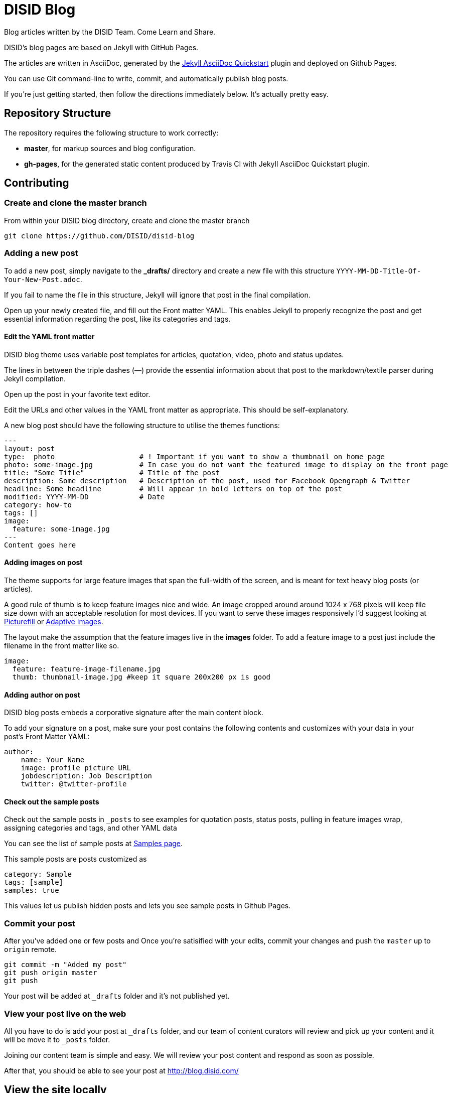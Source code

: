 = DISID Blog

Blog articles written by the DISID Team. Come Learn and Share.

DISID's blog pages are based on Jekyll with GitHub Pages.

The articles are written in AsciiDoc, generated by the https://github.com/asciidoctor/jekyll-asciidoc-quickstart[Jekyll AsciiDoc Quickstart] plugin and deployed on Github Pages.

You can use Git command-line to write, commit, and automatically publish blog posts.

If you're just getting started, then follow the directions immediately below. It's actually pretty easy. 


== Repository Structure

The repository requires the following structure to work correctly:

* **master**, for markup sources and blog configuration.
* **gh-pages**, for the generated static content produced by Travis CI with Jekyll AsciiDoc Quickstart plugin.



== Contributing


=== Create and clone the master branch 

From within your DISID blog directory, create and clone the master branch

    git clone https://github.com/DISID/disid-blog

=== Adding a new post

To add a new post, simply navigate to the *_drafts/* directory and create a new file with this structure `YYYY-MM-DD-Title-Of-Your-New-Post.adoc`. 

If you fail to name the file in this structure, Jekyll will ignore that post in the final compilation. 

Open up your newly created file, and fill out the Front matter YAML. This enables Jekyll to properly recognize the post and get essential information regarding the post, like its categories and tags. 


==== Edit the YAML front matter

DISID blog theme uses variable post templates for articles, quotation, video, photo and status updates.

The lines in between the triple dashes (—) provide the essential information about that post to the markdown/textile parser during Jekyll compilation.    

Open up the post in your favorite text editor. 

Edit the URLs and other values in the YAML front matter as appropriate. This should be self-explanatory.

A new blog post should have the following structure to utilise the themes functions:

[source,yaml]
----

---
layout: post
type:  photo                    # ! Important if you want to show a thumbnail on home page
photo: some-image.jpg           # In case you do not want the featured image to display on the front page
title: "Some Title"             # Title of the post
description: Some description   # Description of the post, used for Facebook Opengraph & Twitter
headline: Some headline         # Will appear in bold letters on top of the post
modified: YYYY-MM-DD            # Date
category: how-to
tags: []
image:
  feature: some-image.jpg
---
Content goes here
----


==== Adding images on post

The theme supports for large feature images that span the full-width of the screen, and is meant for text heavy blog posts (or articles).

A good rule of thumb is to keep feature images nice and wide. An image cropped around around 1024 x 768 pixels will keep file size down with an acceptable resolution for most devices. If you want to serve these images responsively I'd suggest looking at https://github.com/scottjehl/picturefill[Picturefill] or http://adaptive-images.com/[Adaptive Images].

The layout make the assumption that the feature images live in the *images* folder. To add a feature image to a post just include the filename in the front matter like so.

[source,yaml]
----
image:
  feature: feature-image-filename.jpg
  thumb: thumbnail-image.jpg #keep it square 200x200 px is good
----


==== Adding author on post

DISID blog posts embeds a corporative signature after the main content block.

To add your signature on a post, make sure your post contains the following contents and customizes with your data in your post's Front Matter YAML:

[source,yaml]
----
author:
    name: Your Name
    image: profile picture URL
    jobdescription: Job Description
    twitter: @twitter-profile
----


==== Check out the sample posts

Check out the sample posts in `_posts` to see examples for quotation posts, status posts, pulling in feature images wrap, assigning categories and tags, and other YAML data

You can see the list of sample posts at http://disid.github.io/disid-blog/samples[Samples page].

This sample posts are posts customized as 

[source,yaml]
----
category: Sample
tags: [sample]
samples: true
----

This values let us publish hidden posts and lets you see sample posts in Github Pages.


=== Commit your post

After you’ve added one or few posts and Once you're satisified with your edits, commit your changes and push the `master` up to `origin` remote.

    git commit -m "Added my post"
    git push origin master
    git push


Your post will be added at `_drafts` folder and it's not published yet.


===  View your post live on the web

All you have to do is add your post at `_drafts` folder, and our team of content curators will review and pick up your content and it will be move it to `_posts` folder.

Joining our content team is simple and easy. We will review your post content and respond as soon as possible.

After that, you should be able to see your post at http://blog.disid.com/


== View the site locally

Assuming you're already within your disid-blog clone directory, and you've already checked out the `master` branch, follow these simple directions to view your site locally:

### Install http://jekyllrb.com[Jekyll] if you have not already

    gem install bundler
    bundle

### Run jekyll

Use the `--watch` flag to pick up changes to files as you make them, allowing you a nice edit-and-refresh workflow.

    bundle exec jekyll serve --watch

Use the `--drafts` flag to show drafts posts at `_drafts` folder not published yet.

    bundle exec jekyll serve --drafts

> *Important:* Because the `url` is set explicitly within `_config.yml` file, you'll need to fully-qualify the URL to view your pages. Vhen running Jekyll locally will be <http://localhost:4000/>. 


== Thanks to 

* The https://github.com/asciidoctor/jekyll-asciidoc-quickstart[Jekyll AsciiDoc Quickstart] is a leg-up in starting your own website hosted on Github with content based in AsciiDoc.

* HMFAYSAL OMEGA is a minimalist, beautiful, responsive theme for Jekyll designed for engineers as well as writers who want their content to take front and center. HMFAYSAL OMEGA is the most complete and complex theme designed for Jekyll to date, ready to handle whatever you throw at it. It was built – by Engineer slash Mathematician http://www.hossainmohdfaysal.com/[Hossain Mohd Faysal].



== License

Copyright (C) 2013 [DISID CORPORATION S.L.](http://www.disid.com/en/)

This work is licensed under the terms of the GNU General Public License as published by the Free Software Foundation, version 3 of the License.

This work is distributed in the hope that it will be useful, but WITHOUT ANY WARRANTY; without even the implied warranty of MERCHANTABILITY or FITNESS FOR A PARTICULAR PURPOSE. See the GNU General Public License for more details.

To view a copy of this license, visit http://www.gnu.org/copyleft/gpl.html


== Stay tuned

Follow our articles on official blog http://blog.disid.com.

Contact us?

If you use Twitter, you are encouraged to follow http://twitter.com/disid_corp[@disid_corp] and we appreciate your mentions.